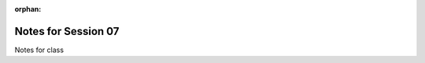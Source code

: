 :orphan:

.. _notes_session07:

####################
Notes for Session 07
####################

Notes for class
